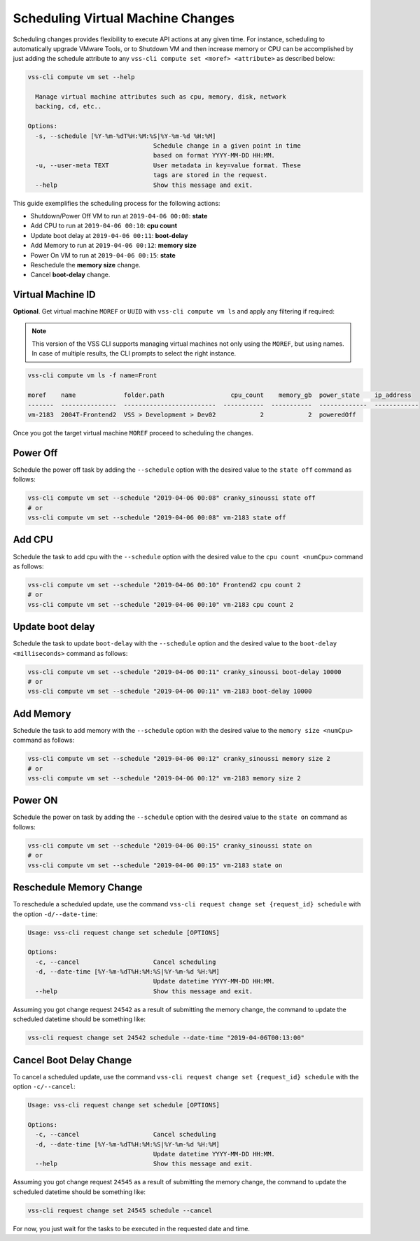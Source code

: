 .. _SchedulingChange:

Scheduling Virtual Machine Changes
==================================

Scheduling changes provides flexibility to execute API actions at any
given time. For instance, scheduling to automatically upgrade VMware
Tools, or to Shutdown VM and then increase memory or CPU can be
accomplished by just adding the schedule attribute to any
``vss-cli compute set <moref> <attribute>`` as described below:

.. code-block:: bash

    vss-cli compute vm set --help

      Manage virtual machine attributes such as cpu, memory, disk, network
      backing, cd, etc..

    Options:
      -s, --schedule [%Y-%m-%dT%H:%M:%S|%Y-%m-%d %H:%M]
                                      Schedule change in a given point in time
                                      based on format YYYY-MM-DD HH:MM.
      -u, --user-meta TEXT            User metadata in key=value format. These
                                      tags are stored in the request.
      --help                          Show this message and exit.


This guide exemplifies the scheduling process for the following actions:

* Shutdown/Power Off VM to run at ``2019-04-06 00:08``: **state**
* Add CPU to run at ``2019-04-06 00:10``: **cpu count**
* Update boot delay at ``2019-04-06 00:11``: **boot-delay**
* Add Memory to run at ``2019-04-06 00:12``: **memory size**
* Power On VM to run at ``2019-04-06 00:15``: **state**
* Reschedule the **memory size** change.
* Cancel **boot-delay** change.

Virtual Machine ID
------------------

**Optional**. Get virtual machine ``MOREF`` or ``UUID``
with ``vss-cli compute vm ls`` and apply any filtering if required:

.. note:: This version of the VSS CLI supports managing virtual machines
    not only using the ``MOREF``, but using names. In case of multiple results,
    the CLI prompts to select the right instance.

.. code-block:: bash

    vss-cli compute vm ls -f name=Front

    moref    name             folder.path                  cpu_count    memory_gb  power_state    ip_address
    -------  ---------------  -------------------------  -----------  -----------  -------------  ------------
    vm-2183  2004T-Frontend2  VSS > Development > Dev02            2            2  poweredOff


Once you got the target virtual machine ``MOREF`` proceed to scheduling
the changes.

Power Off
---------
Schedule the power off task by adding the ``--schedule`` option with
the desired value to the ``state off`` command as follows:

.. code-block:: bash

    vss-cli compute vm set --schedule "2019-04-06 00:08" cranky_sinoussi state off
    # or
    vss-cli compute vm set --schedule "2019-04-06 00:08" vm-2183 state off

Add CPU
-------
Schedule the task to add cpu with the ``--schedule`` option with the
desired value to the ``cpu count <numCpu>`` command as follows:

.. code-block:: bash

    vss-cli compute vm set --schedule "2019-04-06 00:10" Frontend2 cpu count 2
    # or
    vss-cli compute vm set --schedule "2019-04-06 00:10" vm-2183 cpu count 2

Update boot delay
-----------------
Schedule the task to update ``boot-delay`` with the ``--schedule``
option and the desired value to the ``boot-delay <milliseconds>``
command as follows:

.. code-block:: bash

    vss-cli compute vm set --schedule "2019-04-06 00:11" cranky_sinoussi boot-delay 10000
    # or
    vss-cli compute vm set --schedule "2019-04-06 00:11" vm-2183 boot-delay 10000

Add Memory
----------
Schedule the task to add memory with the ``--schedule`` option
with the desired value to the ``memory size <numCpu>`` command
as follows:

.. code-block:: bash

    vss-cli compute vm set --schedule "2019-04-06 00:12" cranky_sinoussi memory size 2
    # or
    vss-cli compute vm set --schedule "2019-04-06 00:12" vm-2183 memory size 2


Power ON
--------
Schedule the power on task by adding the ``--schedule`` option
with the desired value to the ``state on`` command as follows:

.. code-block:: bash

    vss-cli compute vm set --schedule "2019-04-06 00:15" cranky_sinoussi state on
    # or
    vss-cli compute vm set --schedule "2019-04-06 00:15" vm-2183 state on


Reschedule Memory Change
------------------------
To reschedule a scheduled update, use the command
``vss-cli request change set {request_id} schedule`` with
the option ``-d/--date-time``:

.. code-block:: bash

    Usage: vss-cli request change set schedule [OPTIONS]

    Options:
      -c, --cancel                    Cancel scheduling
      -d, --date-time [%Y-%m-%dT%H:%M:%S|%Y-%m-%d %H:%M]
                                      Update datetime YYYY-MM-DD HH:MM.
      --help                          Show this message and exit.


Assuming you got change request ``24542`` as a result of submitting the
memory change, the command to update the scheduled datetime should be something like:

.. code-block:: bash

    vss-cli request change set 24542 schedule --date-time "2019-04-06T00:13:00"

Cancel Boot Delay Change
------------------------
To cancel a scheduled update, use the command
``vss-cli request change set {request_id} schedule`` with the option
``-c/--cancel``:

.. code-block:: bash

    Usage: vss-cli request change set schedule [OPTIONS]

    Options:
      -c, --cancel                    Cancel scheduling
      -d, --date-time [%Y-%m-%dT%H:%M:%S|%Y-%m-%d %H:%M]
                                      Update datetime YYYY-MM-DD HH:MM.
      --help                          Show this message and exit.

Assuming you got change request ``24545`` as a result of submitting the
memory change, the command to update the scheduled datetime should be something like:

.. code-block:: bash

    vss-cli request change set 24545 schedule --cancel


For now, you just wait for the tasks to be executed in the requested
date and time.
